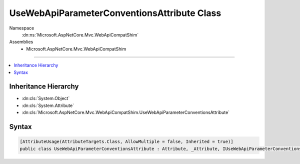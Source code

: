 

UseWebApiParameterConventionsAttribute Class
============================================





Namespace
    :dn:ns:`Microsoft.AspNetCore.Mvc.WebApiCompatShim`
Assemblies
    * Microsoft.AspNetCore.Mvc.WebApiCompatShim

----

.. contents::
   :local:



Inheritance Hierarchy
---------------------


* :dn:cls:`System.Object`
* :dn:cls:`System.Attribute`
* :dn:cls:`Microsoft.AspNetCore.Mvc.WebApiCompatShim.UseWebApiParameterConventionsAttribute`








Syntax
------

.. code-block:: csharp

    [AttributeUsage(AttributeTargets.Class, AllowMultiple = false, Inherited = true)]
    public class UseWebApiParameterConventionsAttribute : Attribute, _Attribute, IUseWebApiParameterConventions








.. dn:class:: Microsoft.AspNetCore.Mvc.WebApiCompatShim.UseWebApiParameterConventionsAttribute
    :hidden:

.. dn:class:: Microsoft.AspNetCore.Mvc.WebApiCompatShim.UseWebApiParameterConventionsAttribute

